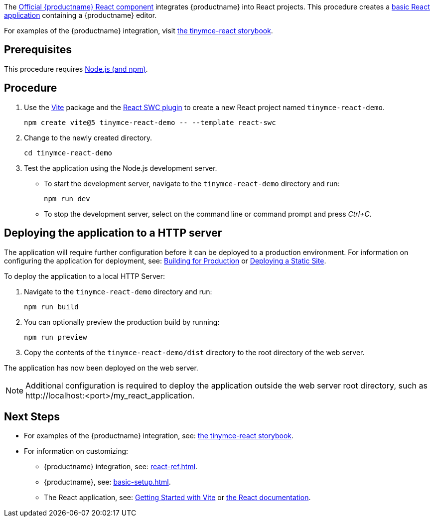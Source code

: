 :packageName: tinymce-react

ifeval::["{productUse}" == "bundle"]
IMPORTANT: {companyname} does not recommend bundling the `tinymce` package. Bundling {productname} can be complex and error prone.

endif::[]
The https://github.com/tinymce/tinymce-react[Official {productname} React component] integrates {productname} into React projects. This procedure creates a https://github.com/vitejs/vite-plugin-react-swc[basic React application] containing a {productname} editor.

For examples of the {productname} integration, visit https://tinymce.github.io/tinymce-react/[the tinymce-react storybook].

== Prerequisites

This procedure requires https://nodejs.org/[Node.js (and npm)].

== Procedure

. Use the https://github.com/vitejs/vite[Vite] package and the https://github.com/vitejs/vite-plugin-react-swc[React SWC plugin] to create a new React project named `+tinymce-react-demo+`.
+
[source,sh]
----
npm create vite@5 tinymce-react-demo -- --template react-swc
----
. Change to the newly created directory.
+
[source,sh]
----
cd tinymce-react-demo
----

ifeval::["{productSource}" == "cloud"]
. Install the `+@tinymce/tinymce-react+` package and save it to your `+package.json+` with `+--save+`.
+
[source,sh]
----
npm install --save @tinymce/tinymce-react
----

. Using a text editor, open `+./src/App.jsx+` and replace the contents with:
+
[source,jsx]
----
import { useRef } from 'react';
import { Editor } from '@tinymce/tinymce-react';
import './App.css';

export default function App() {
  const editorRef = useRef(null);
  const log = () => {
    if (editorRef.current) {
      console.log(editorRef.current.getContent());
    }
  };
  return (
    <>
      <Editor
        apiKey='your-api-key'
        onInit={(_evt, editor) => editorRef.current = editor}
        initialValue="<p>This is the initial content of the editor.</p>"
        init={{
          height: 500,
          menubar: false,
          plugins: [
            'advlist', 'autolink', 'lists', 'link', 'image', 'charmap', 'preview',
            'anchor', 'searchreplace', 'visualblocks', 'code', 'fullscreen',
            'insertdatetime', 'media', 'table', 'code', 'help', 'wordcount'
          ],
          toolbar: 'undo redo | blocks | ' +
            'bold italic forecolor | alignleft aligncenter ' +
            'alignright alignjustify | bullist numlist outdent indent | ' +
            'removeformat | help',
          content_style: 'body { font-family:Helvetica,Arial,sans-serif; font-size:14px }'
        }}
      />
      <button onClick={log}>Log editor content</button>
    </>
  );
}
----
+
This JavaScript file will create a component "`+App+`" containing a {productname} editor configured with basic features.

. Update the `+apiKey+` option in the editor element and include your link:{accountsignup}/[{cloudname} API key].
endif::[]
ifeval::["{productSource}" == "package-manager"]
ifeval::["{productUse}" == "host"]
. Install the `+tinymce+`, `+@tinymce/tinymce-react+` and `+fs-extra+` packages and save them to your `+package.json+` with `+--save+`.
+
[source,sh]
----
npm install --save tinymce @tinymce/tinymce-react fs-extra
----

. Setup a `postinstall` script to copy {productname} to the public directory for hosting
+
.postinstall.js
[source,js]
----
import fse from 'fs-extra';
import path from 'path';
const topDir = import.meta.dirname;
fse.emptyDirSync(path.join(topDir, 'public', 'tinymce'));
fse.copySync(path.join(topDir, 'node_modules', 'tinymce'), path.join(topDir, 'public', 'tinymce'), { overwrite: true });
----
+
.package.json
[source,json]
----
{
  // ... other content omitted for brevity ...
  "scripts": {
    // ... other scripts omitted for brevity ...
    "postinstall": "node ./postinstall.js"
  }
}
----
+
..gitignore
[source,.gitignore]
----
# ... other rules omitted for brevity ...
/public/tinymce/
----

. Run the `postinstall` to copy {productname} to the `public` directory
+
[source,sh]
----
npm run postinstall
----

. Using a text editor, open `+./src/App.jsx+` and replace the contents with:
+
[source,jsx]
----
import { useRef } from 'react';
import { Editor } from '@tinymce/tinymce-react';
import './App.css';

export default function App() {
  const editorRef = useRef(null);
  const log = () => {
    if (editorRef.current) {
      console.log(editorRef.current.getContent());
    }
  };
  return (
    <>
      <Editor
        tinymceScriptSrc='/tinymce/tinymce.min.js'
        licenseKey='your-license-key'
        onInit={(_evt, editor) => editorRef.current = editor}
        initialValue='<p>This is the initial content of the editor.</p>'
        init={{
          height: 500,
          menubar: false,
          plugins: [
            'advlist', 'autolink', 'lists', 'link', 'image', 'charmap',
            'anchor', 'searchreplace', 'visualblocks', 'code', 'fullscreen',
            'insertdatetime', 'media', 'table', 'preview', 'help', 'wordcount'
          ],
          toolbar: 'undo redo | blocks | ' +
            'bold italic forecolor | alignleft aligncenter ' +
            'alignright alignjustify | bullist numlist outdent indent | ' +
            'removeformat | help',
          content_style: 'body { font-family:Helvetica,Arial,sans-serif; font-size:14px }'
        }}
      />
      <button onClick={log}>Log editor content</button>
    </>
  );
}
----

. Update the `+licenseKey+` option in the editor element and include your xref:license-key.adoc[License Key].

endif::[]
ifeval::["{productUse}" == "bundle"]
. Install the `+tinymce+` and `+@tinymce/tinymce-react+` packages and save them to your `+package.json+` with `+--save+`.
+
[source,sh]
----
npm install --save tinymce @tinymce/tinymce-react
----

. Using a text editor, create `+./src/BundledEditor.jsx+` and set the contents to:
+
[source,jsx]
----
import { Editor } from '@tinymce/tinymce-react';

// TinyMCE so the global var exists
import 'tinymce/tinymce';
// DOM model
import 'tinymce/models/dom/model'
// Theme
import 'tinymce/themes/silver';
// Toolbar icons
import 'tinymce/icons/default';
// Editor styles
import 'tinymce/skins/ui/oxide/skin';

// importing the plugin js.
// if you use a plugin that is not listed here the editor will fail to load
import 'tinymce/plugins/advlist';
import 'tinymce/plugins/anchor';
import 'tinymce/plugins/autolink';
import 'tinymce/plugins/autoresize';
import 'tinymce/plugins/autosave';
import 'tinymce/plugins/charmap';
import 'tinymce/plugins/code';
import 'tinymce/plugins/codesample';
import 'tinymce/plugins/directionality';
import 'tinymce/plugins/emoticons';
import 'tinymce/plugins/fullscreen';
import 'tinymce/plugins/help';
import 'tinymce/plugins/help/js/i18n/keynav/en';
import 'tinymce/plugins/image';
import 'tinymce/plugins/importcss';
import 'tinymce/plugins/insertdatetime';
import 'tinymce/plugins/link';
import 'tinymce/plugins/lists';
import 'tinymce/plugins/media';
import 'tinymce/plugins/nonbreaking';
import 'tinymce/plugins/pagebreak';
import 'tinymce/plugins/preview';
import 'tinymce/plugins/quickbars';
import 'tinymce/plugins/save';
import 'tinymce/plugins/searchreplace';
import 'tinymce/plugins/table';
import 'tinymce/plugins/visualblocks';
import 'tinymce/plugins/visualchars';
import 'tinymce/plugins/wordcount';

// importing plugin resources
import 'tinymce/plugins/emoticons/js/emojis';

// Content styles, including inline UI like fake cursors
import 'tinymce/skins/content/default/content';
import 'tinymce/skins/ui/oxide/content';

export default function BundledEditor(props) {
  return (
    <Editor
      licenseKey='gpl'
      {...props}
    />
  );
}
----

. Update the `+licenseKey+` option in the editor element and include your xref:license-key.adoc[License Key].

. Using a text editor, open `+./src/App.jsx+` and replace the contents with:
+
[source,jsx]
----
import { useRef } from 'react';
import BundledEditor from './BundledEditor'
import './App.css';

export default function App() {
  const editorRef = useRef(null);
  const log = () => {
    if (editorRef.current) {
      console.log(editorRef.current.getContent());
    }
  };
  return (
    <>
      <BundledEditor
        onInit={(_evt, editor) => editorRef.current = editor}
        initialValue='<p>This is the initial content of the editor.</p>'
        init={{
          height: 500,
          menubar: false,
          plugins: [
            'advlist', 'anchor', 'autolink', 'help', 'image', 'link', 'lists',
            'searchreplace', 'table', 'wordcount'
          ],
          toolbar: 'undo redo | blocks | ' +
            'bold italic forecolor | alignleft aligncenter ' +
            'alignright alignjustify | bullist numlist outdent indent | ' +
            'removeformat | help',
          content_style: 'body { font-family:Helvetica,Arial,sans-serif; font-size:14px }'
        }}
      />
      <button onClick={log}>Log editor content</button>
    </>
  );
}
----
endif::[]
endif::[]
ifeval::["{productSource}" == "zip"]
ifeval::["{productUse}" == "host"]
. Install the `+@tinymce/tinymce-react+` package and save it to your `+package.json+` with `+--save+`.
+
[source,sh]
----
npm install --save @tinymce/tinymce-react
----

. Unzip the content of the `+tinymce/js+` folder from the link:{download-enterprise}[{productname} zip] into the `+public+` folder. Afterwards the directory listing should be similar to below:
+
.> `tree -L 2 public`
[source,text]
----
public
├── favicon.ico
├── index.html
├── logo192.png
├── logo512.png
├── manifest.json
├── robots.txt
└── tinymce
    ├── icons
    ├── langs
    ├── license.txt
    ├── models
    ├── plugins
    ├── skins
    ├── themes
    ├── tinymce.d.ts
    └── tinymce.min.js
----

. Using a text editor, open `+./eslintrc.cjs+` and add `+'src/tinymce'+` to the `+ignorePatterns+` array.
+
.Diff of `.eslintrc.js`
[source,patch]
----
diff --git a/.eslintrc.cjs b/.eslintrc.cjs
index 3b3b3b3..4b4b4b4 100644
--- a/.eslintrc.cjs
+++ b/.eslintrc.cjs
@@ -7,7 +7,7 @@ modules.exports = {
   'plugin:react/jsx-runtime',
     'plugin:react-hooks/recommended',
   ],
-  ignorePatterns: ['dist', '.eslintrc.cjs'],
+  ignorePatterns: ['dist', '.eslintrc.cjs', 'src/tinymce'],
   parserOptions: { ecmaVersion: 'latest', sourceType: 'module' },
   settings: { react: { version: '18.2' } },
   plugins: ['react-refresh'],
----

. Using a text editor, open `+./src/App.jsx+` and replace the contents with:
+
[source,jsx]
----
import { useRef } from 'react';
import { Editor } from '@tinymce/tinymce-react';
import './App.css';

export default function App() {
  const editorRef = useRef(null);
  const log = () => {
    if (editorRef.current) {
      console.log(editorRef.current.getContent());
    }
  };
  return (
    <>
      <Editor
        tinymceScriptSrc='/tinymce/tinymce.min.js'
        licenseKey='your-license-key'
        onInit={(_evt, editor) => editorRef.current = editor}
        initialValue='<p>This is the initial content of the editor.</p>'
        init={{
          height: 500,
          menubar: false,
          plugins: [
            'advlist', 'autolink', 'lists', 'link', 'image', 'charmap',
            'anchor', 'searchreplace', 'visualblocks', 'code', 'fullscreen',
            'insertdatetime', 'media', 'table', 'preview', 'help', 'wordcount'
          ],
          toolbar: 'undo redo | blocks | ' +
            'bold italic forecolor | alignleft aligncenter ' +
            'alignright alignjustify | bullist numlist outdent indent | ' +
            'removeformat | help',
          content_style: 'body { font-family:Helvetica,Arial,sans-serif; font-size:14px }'
        }}
      />
      <button onClick={log}>Log editor content</button>
    </>
  );
}
----
. Update the `+licenseKey+` option in the editor element and include your xref:license-key.adoc[License Key].
endif::[]
ifeval::["{productUse}" == "bundle"]

. Install the `+@tinymce/tinymce-react+` and `+script-loader+` packages and save them to your `+package.json+` with `+--save+`.
+
[source,sh]
----
npm install --save @tinymce/tinymce-react script-loader
----

. Unzip the content of the `+tinymce/js+` folder from the link:{download-enterprise}[{productname} zip] into the `+src+` folder. Afterwards the directory listing should be similar to below:
+
.> `tree -L 2 src`
[source,text]
----
src
├── App.css
├── App.js
├── App.test.js
├── index.css
├── index.js
├── logo.svg
├── reportWebVitals.js
├── setupTests.js
└── tinymce
    ├── icons
    ├── langs
    ├── license.txt
    ├── models
    ├── plugins
    ├── skins
    ├── themes
    ├── tinymce.d.ts
    └── tinymce.min.js
----

. Using a text editor, open `+./eslintrc.cjs+` and add `+'src/tinymce'+` to the `+ignorePatterns+` array.
+
.Diff of `.eslintrc.js`
[source,patch]
----
diff --git a/.eslintrc.cjs b/.eslintrc.cjs
index 3b3b3b3..4b4b4b4 100644
--- a/.eslintrc.cjs
+++ b/.eslintrc.cjs
@@ -7,7 +7,7 @@ modules.exports = {
   'plugin:react/jsx-runtime',
     'plugin:react-hooks/recommended',
   ],
-  ignorePatterns: ['dist', '.eslintrc.cjs'],
+  ignorePatterns: ['dist', '.eslintrc.cjs', 'src/tinymce'],
   parserOptions: { ecmaVersion: 'latest', sourceType: 'module' },
   settings: { react: { version: '18.2' } },
   plugins: ['react-refresh'],
----

. Using a text editor, create `+./src/BundledEditor.jsx+` and set the contents to:
+
[source,jsx]
----
import { Editor } from '@tinymce/tinymce-react';

// TinyMCE so the global var exists
import './tinymce/tinymce.min.js';
// DOM model
import './tinymce/models/dom/model.min.js'
// Theme
import './tinymce/themes/silver/theme.min.js';
// Toolbar icons
import './tinymce/icons/default/icons.min.js';
// Editor styles
import './tinymce/skins/ui/oxide/skin.min.js';

// importing the plugin js.
// if you use a plugin that is not listed here the editor will fail to load
import './tinymce/plugins/advlist/plugin.min.js';
import './tinymce/plugins/anchor/plugin.min.js';
import './tinymce/plugins/autolink/plugin.min.js';
import './tinymce/plugins/autoresize/plugin.min.js';
import './tinymce/plugins/autosave/plugin.min.js';
import './tinymce/plugins/charmap/plugin.min.js';
import './tinymce/plugins/code/plugin.min.js';
import './tinymce/plugins/codesample/plugin.min.js';
import './tinymce/plugins/directionality/plugin.min.js';
import './tinymce/plugins/emoticons/plugin.min.js';
import './tinymce/plugins/fullscreen/plugin.min.js';
import './tinymce/plugins/help/plugin.min.js';
import './tinymce/plugins/help/js/i18n/keynav/en.js';
import './tinymce/plugins/image/plugin.min.js';
import './tinymce/plugins/importcss/plugin.min.js';
import './tinymce/plugins/insertdatetime/plugin.min.js';
import './tinymce/plugins/link/plugin.min.js';
import './tinymce/plugins/lists/plugin.min.js';
import './tinymce/plugins/media/plugin.min.js';
import './tinymce/plugins/nonbreaking/plugin.min.js';
import './tinymce/plugins/pagebreak/plugin.min.js';
import './tinymce/plugins/preview/plugin.min.js';
import './tinymce/plugins/quickbars/plugin.min.js';
import './tinymce/plugins/save/plugin.min.js';
import './tinymce/plugins/searchreplace/plugin.min.js';
import './tinymce/plugins/table/plugin.min.js';
import './tinymce/plugins/visualblocks/plugin.min.js';
import './tinymce/plugins/visualchars/plugin.min.js';
import './tinymce/plugins/wordcount/plugin.min.js';

// importing plugin resources
import './tinymce/plugins/emoticons/js/emojis.js';

// Content styles, including inline UI like fake cursors
import './tinymce/skins/content/default/content.js';
import './tinymce/skins/ui/oxide/content.js';

export default function BundledEditor(props) {
  return (
    <Editor
      licenseKey='gpl'
      {...props}
    />
  );
}
----

. Update the `+licenseKey+` option in the editor element and include your xref:license-key.adoc[License Key].

. Using a text editor, open `+./src/App.jsx+` and replace the contents with:
+
[source,jsx]
----
import { useRef } from 'react';
import BundledEditor from './BundledEditor'
import './App.css';

export default function App() {
  const editorRef = useRef(null);
  const log = () => {
    if (editorRef.current) {
      console.log(editorRef.current.getContent());
    }
  };
  return (
    <>
      <BundledEditor
        onInit={(_evt, editor) => editorRef.current = editor}
        initialValue='<p>This is the initial content of the editor.</p>'
        init={{
          height: 500,
          menubar: false,
          plugins: [
            'advlist', 'anchor', 'autolink', 'help', 'image', 'link', 'lists',
            'searchreplace', 'table', 'wordcount'
          ],
          toolbar: 'undo redo | blocks | ' +
            'bold italic forecolor | alignleft aligncenter ' +
            'alignright alignjustify | bullist numlist outdent indent | ' +
            'removeformat | help',
          content_style: 'body { font-family:Helvetica,Arial,sans-serif; font-size:14px }'
        }}
      />
      <button onClick={log}>Log editor content</button>
    </>
  );
}
----
endif::[]
endif::[]

. Test the application using the Node.js development server.
+
* To start the development server, navigate to the `+tinymce-react-demo+` directory and run:
+
[source,sh]
----
npm run dev
----

* To stop the development server, select on the command line or command prompt and press _Ctrl+C_.

== Deploying the application to a HTTP server

The application will require further configuration before it can be deployed to a production environment. For information on configuring the application for deployment, see: https://vitejs.dev/guide/build[Building for Production] or https://vitejs.dev/guide/static-deploy.html[Deploying a Static Site].

To deploy the application to a local HTTP Server:

. Navigate to the `+tinymce-react-demo+` directory and run:
+
[source,sh]
----
npm run build
----
. You can optionally preview the production build by running:
+
[source,sh]
----
npm run preview
----
. Copy the contents of the `+tinymce-react-demo/dist+` directory to the root directory of the web server.

The application has now been deployed on the web server.

NOTE: Additional configuration is required to deploy the application outside the web server root directory, such as +http://localhost:<port>/my_react_application+.

== Next Steps

ifeval::["{productUse}" == "bundle"]
* For information on bundling, see: xref:introduction-to-bundling-tinymce.adoc[]
endif::[]
* For examples of the {productname} integration, see: https://tinymce.github.io/tinymce-react/[the tinymce-react storybook].
* For information on customizing:
** {productname} integration, see: xref:react-ref.adoc[].
** {productname}, see: xref:basic-setup.adoc[].
** The React application, see: https://vitejs.dev/guide/#getting-started[Getting Started with Vite] or https://reactjs.org/docs/getting-started.html[the React documentation].
